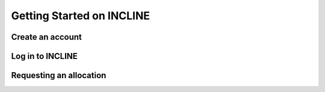 Getting Started on INCLINE
==========================



Create an account
-----------------

.. todo:: Document account creation

   Section must cover

   -  link to account creation page
   -  Instructions for UCCS users
   -  Instructions for non-UCCS users


Log in to INCLINE
-----------------

.. todo:: Login information

	  Must cover

	  - Login node names
	  - Instructions for linux and mac users
	  - Instructions for windows users

Requesting an allocation
------------------------

.. todo:: Allocation request information

	  
	  
